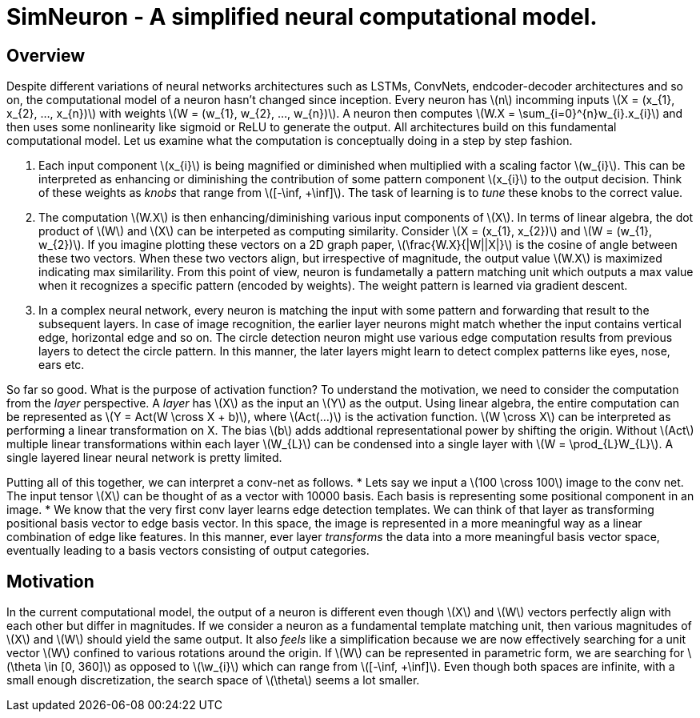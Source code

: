 = SimNeuron - A simplified neural computational model.

== Overview

Despite different variations of neural networks architectures such as LSTMs, ConvNets, endcoder-decoder architectures and so on, the computational model of a neuron hasn't changed since inception. Every neuron has \(n\) incomming inputs \(X = (x_{1}, x_{2}, ..., x_{n})\) with weights \(W = (w_{1}, w_{2}, ..., w_{n})\). A neuron then computes \(W.X = \sum_{i=0}^{n}w_{i}.x_{i}\) and then uses some nonlinearity like sigmoid or ReLU to generate the output. All architectures build on this fundamental computational model. Let us examine what the computation is conceptually doing in a step by step fashion.

1. Each input component \(x_{i}\) is being magnified or diminished when multiplied with a scaling factor \(w_{i}\). This can be interpreted as enhancing or diminishing the contribution of some pattern component \(x_{i}\) to the output decision. Think of these weights as _knobs_ that range from \([-\inf, +\inf]\). The task of learning is to _tune_ these knobs to the correct value.
2. The computation \(W.X\) is then enhancing/diminishing various input components of \(X\). In terms of linear algebra, the dot product of \(W\) and \(X\) can be interpeted as computing similarity. Consider \(X = (x_{1}, x_{2})\) and \(W = (w_{1}, w_{2})\). If you imagine plotting these vectors on a 2D graph paper, \(\frac{W.X}{|W||X|}\) is the cosine of angle between these two vectors. When these two vectors align, but irrespective of magnitude, the output value \(W.X\) is maximized indicating max similarility. From this point of view, neuron is fundametally a pattern matching unit which outputs a max value when it recognizes a specific pattern (encoded by weights). The weight pattern is learned via gradient descent.
3. In a complex neural network, every neuron is matching the input with some pattern and forwarding that result to the subsequent layers. In case of image recognition, the earlier layer neurons might match whether the input contains vertical edge, horizontal edge and so on. The circle detection neuron might use various edge computation results from previous layers to detect the circle pattern. In this manner, the later layers might learn to detect complex patterns like eyes, nose, ears etc.

So far so good. What is the purpose of activation function? To understand the motivation, we need to consider the computation from the _layer_ perspective. A _layer_ has \(X\) as the input an \(Y\) as the output. Using linear algebra, the entire computation can be represented as \(Y = Act(W \cross X + b)\), where \(Act(...)\) is the activation function. \(W \cross X\) can be interpreted as performing a linear transformation on X. The bias \(b\) adds addtional representational power by shifting the origin. Without \(Act\) multiple linear transformations within each layer \(W_{L}\) can be condensed into a single layer with \(W = \prod_{L}W_{L}\). A single layered linear neural network is pretty limited.

Putting all of this together, we can interpret a conv-net as follows.
* Lets say we input a \(100 \cross 100\) image to the conv net. The input tensor \(X\) can be thought of as a vector with 10000 basis. Each basis is representing some positional component in an image.
* We know that the very first conv layer learns edge detection templates. We can think of that layer as transforming positional basis vector to edge basis vector. In this space, the image is represented in a more meaningful way as a linear combination of edge like features. In this manner, ever layer _transforms_ the data into a more meaningful basis vector space, eventually leading to a basis vectors consisting of output categories.

== Motivation

In the current computational model, the output of a neuron is different even though \(X\) and \(W\) vectors perfectly align with each other but differ in magnitudes. 
If we consider a neuron as a fundamental template matching unit, then various magnitudes of \(X\) and \(W\) should yield the same output. It also _feels_ like a simplification because we are now effectively searching for a unit vector \(W\) confined to various rotations around the origin. If \(W\) can be represented in parametric form, we are searching for \(\theta \in [0, 360]\) as opposed to \(\w_{i}\) which can range from \([-\inf, +\inf]\). Even though both spaces are infinite, with a small enough discretization, the search space of \(\theta\) seems a lot smaller.

